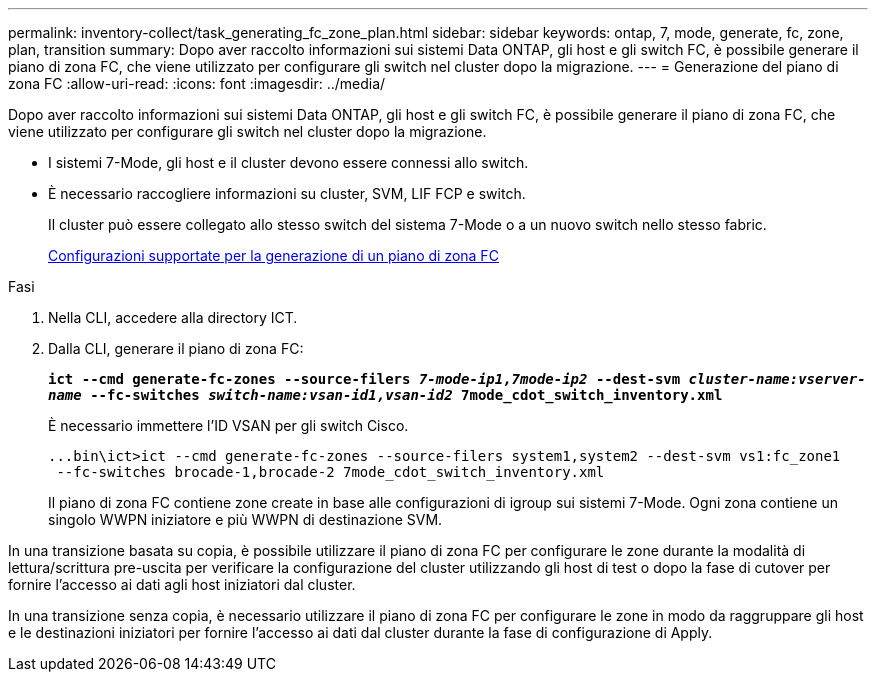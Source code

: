 ---
permalink: inventory-collect/task_generating_fc_zone_plan.html 
sidebar: sidebar 
keywords: ontap, 7, mode, generate, fc, zone, plan, transition 
summary: Dopo aver raccolto informazioni sui sistemi Data ONTAP, gli host e gli switch FC, è possibile generare il piano di zona FC, che viene utilizzato per configurare gli switch nel cluster dopo la migrazione. 
---
= Generazione del piano di zona FC
:allow-uri-read: 
:icons: font
:imagesdir: ../media/


[role="lead"]
Dopo aver raccolto informazioni sui sistemi Data ONTAP, gli host e gli switch FC, è possibile generare il piano di zona FC, che viene utilizzato per configurare gli switch nel cluster dopo la migrazione.

* I sistemi 7-Mode, gli host e il cluster devono essere connessi allo switch.
* È necessario raccogliere informazioni su cluster, SVM, LIF FCP e switch.
+
Il cluster può essere collegato allo stesso switch del sistema 7-Mode o a un nuovo switch nello stesso fabric.

+
xref:concept_supported_configurations_for_generating_an_fc_zone_plan.adoc[Configurazioni supportate per la generazione di un piano di zona FC]



.Fasi
. Nella CLI, accedere alla directory ICT.
. Dalla CLI, generare il piano di zona FC:
+
`*ict --cmd generate-fc-zones --source-filers _7-mode-ip1,7mode-ip2_ --dest-svm _cluster-name:vserver-name_ --fc-switches _switch-name:vsan-id1,vsan-id2_ 7mode_cdot_switch_inventory.xml*`

+
È necessario immettere l'ID VSAN per gli switch Cisco.

+
[listing]
----
...bin\ict>ict --cmd generate-fc-zones --source-filers system1,system2 --dest-svm vs1:fc_zone1
 --fc-switches brocade-1,brocade-2 7mode_cdot_switch_inventory.xml
----
+
Il piano di zona FC contiene zone create in base alle configurazioni di igroup sui sistemi 7-Mode. Ogni zona contiene un singolo WWPN iniziatore e più WWPN di destinazione SVM.



In una transizione basata su copia, è possibile utilizzare il piano di zona FC per configurare le zone durante la modalità di lettura/scrittura pre-uscita per verificare la configurazione del cluster utilizzando gli host di test o dopo la fase di cutover per fornire l'accesso ai dati agli host iniziatori dal cluster.

In una transizione senza copia, è necessario utilizzare il piano di zona FC per configurare le zone in modo da raggruppare gli host e le destinazioni iniziatori per fornire l'accesso ai dati dal cluster durante la fase di configurazione di Apply.
